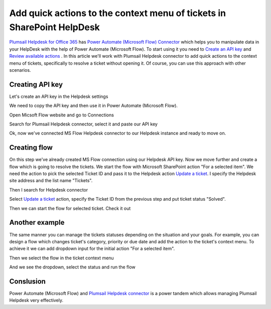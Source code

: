Add quick actions to the context menu of tickets in SharePoint HelpDesk
=====================================================================================

`Plumsail Helpdesk for Office 365`_ has `Power Automate (Microsoft Flow) Connector`_ which helps you to manipulate data in your HelpDesk with the help of Power Automate (Microsoft Flow).
To start using it you need to `Create an API key`_ and  `Review available actions`_ .
In this article we'll work with Plumsail Helpdesk connector to add quick actions to the context menu of tickets, specifically to resolve a ticket without opening it.
Of course, you can use this approach with other scenarios. 

Creating API key
------------------

Let's create an API key in the Helpdesk settings

.. image:: ../_static/img/creating-api-key1.png
   :alt: Creating API key

.. image:: ../_static/img/test-key.png
   :alt: Test API key

We need to copy the API key and then use it in Power Automate (Microsoft Flow). 

.. image:: ../_static/img/test-key1.png
   :alt: Test API key

Open Micsoft Flow website and go to Connections

.. image:: ../_static/img/flow-connections.png
   :alt: Power Automate (Microsoft Flow) Connection

Search for Plumsail Helpdesk connector, select it and paste our API key

.. image:: ../_static/img/helpdesk-connector.png
   :alt: Helpdesk connector


Ok, now we've connected MS Flow Helpdesk connector to our Helpdesk instance and ready to move on.


Creating flow
------------------

On this step we've already created MS Flow connection using our Helpdesk API key. 
Now we move further and create a flow which is going to resolve the tickets.
We start the flow with Microsoft SharePoint action "For a selected item". 
We need the action to pick the selected Ticket ID and pass it to the Helpdesk action `Update a ticket`_.
I specify the Helpdesk site address and the list name "Tickets".

.. image:: ../_static/img/for-selected-item.png
   :alt: For a selected item action

Then I search for Helpdesk connector

.. image:: ../_static/img/search-for-helpdesk-connector.png
   :alt: Search for Helpdesk connector

Select `Update a ticket`_ action, specify the Ticket ID from the previous step and put ticket status "Solved".


.. image:: ../_static/img/resolve-ticket-flow.png
   :alt: Power Automate (Microsoft Flow)

Then we can start the flow for selected ticket. Check it out

.. image:: ../_static/img/start-flow-for-selected-ticket.png
   :alt: Start flow


Another example
------------------

The same manner you can manage the tickets statuses depending on the situation and your goals.
For example, you can design a flow which changes ticket's category, priority or due date and add the action to the ticket's context menu.
To achieve it we can add dropdown input for the initial action "For a selected item".

.. image:: ../_static/img/change-status-flow.png
   :alt: Change status flow

Then we select the flow in the ticket context menu

.. image:: ../_static/img/change-status.png
   :alt: Change status context menu


And we see the dropdown, select the status and run the flow

.. image:: ../_static/img/select-status.png
   :alt: Select status


Conslusion
------------------

Power Automate (Microsoft Flow) and `Plumsail Helpdesk connector`_ is a power tandem which allows managing Plumsail Helpdesk very effectively.


.. _Plumsail Helpdesk for Office 365: https://plumsail.com/docs/help-desk-o365/v1.x/

.. _Update a ticket: https://plumsail.com/docs/help-desk-o365/v1.x/API/flow-actions.html#update-a-ticket

.. _Power Automate (Microsoft Flow) Connector: https://emea.flow.microsoft.com/en-us/connectors/shared_plumsailhelpdesk/plumsail-helpdesk/

.. _Plumsail Helpdesk connector: https://plumsail.com/docs/help-desk-o365/v1.x/API/ms-flow.html

.. _Create an API key: https://plumsail.com/docs/help-desk-o365/v1.x/API/get-api-key.html

.. _Review available actions: https://plumsail.com/docs/help-desk-o365/v1.x/API/flow-actions.html